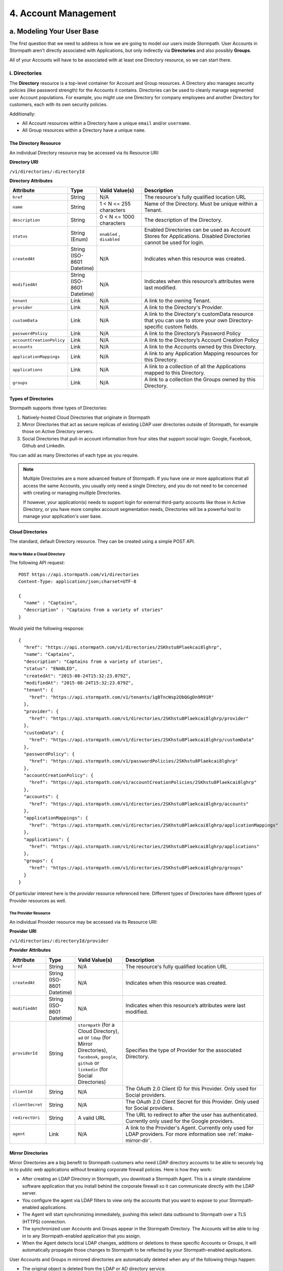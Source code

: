 **********************
4. Account Management
**********************

.. _account-mgmt-header:

a. Modeling Your User Base
===========================

The first question that we need to address is how we are going to model our users inside Stormpath. User Accounts in Stormpath aren't directly associated with Applications, but only indirectly via **Directories** and also possibly **Groups**. 

All of your Accounts will have to be associated with at least one Directory resource, so we can start there.  

.. _directory-mgmt:

i. Directories
--------------
    
The **Directory** resource is a top-level container for Account and Group resources. A Directory also manages security policies (like password strength) for the Accounts it contains. Directories can be used to cleanly manage segmented user Account populations. For example, you might use one Directory for company employees and another Directory for customers, each with its own security policies.

Additionally:

- All Account resources within a Directory have a unique ``email`` and/or ``username``.
- All Group resources within a Directory have a unique ``name``.

The Directory Resource
^^^^^^^^^^^^^^^^^^^^^^

An individual Directory resource may be accessed via its Resource URI:

**Directory URI**

``/v1/directories/:directoryId``

**Directory Attributes**

.. list-table:: 
	:widths: 15 10 20 60
	:header-rows: 1

	* - Attribute
	  - Type
	  - Valid Value(s)
	  - Description
	 
	* - ``href``
	  - String
	  - N/A
	  - The resource's fully qualified location URL
	
	* - ``name``
	  - String
	  - 1 < N <= 255 characters
	  - Name of the Directory. Must be unique within a Tenant.
	
	* - ``description``
	  - String
	  - 0 < N <= 1000 characters
	  - The description of the Directory.
	
	* - ``status``
	  - String (Enum)
	  - ``enabled`` , ``disabled``
	  - Enabled Directories can be used as Account Stores for Applications. Disabled Directories cannot be used for login.

	* - ``createdAt``
	  - String (ISO-8601 Datetime)
	  - N/A
	  - Indicates when this resource was created.
	
	* - ``modifiedAt``
	  - String (ISO-8601 Datetime)
	  - N/A
	  - Indicates when this resource’s attributes were last modified.
	
	* - ``tenant``
	  - Link
	  - N/A
	  - A link to the owning Tenant.

	* - ``provider``
	  - Link
	  - N/A
	  - A link to the Directory's Provider. 

	* - ``customData``
	  - Link 
	  - N/A
	  - A link to the Directory's customData resource that you can use to store your own Directory-specific custom fields.

	* - ``passwordPolicy``
	  - Link
	  - N/A
	  - A link to the Directory’s Password Policy
	    
	* - ``accountCreationPolicy``
	  - Link
	  - N/A
	  - A link to the Directory’s Account Creation Policy

	* - ``accounts``
	  - Link
	  - N/A
	  - A link to the Accounts owned by this Directory.
	
	* - ``applicationMappings``
	  - Link
	  - N/A
	  - A link to any Application Mapping resources for this Directory.
	    
	* - ``applications``
	  - Link
	  - N/A
	  - A link to a collection of all the Applications mapped to this Directory. 

	* - ``groups``
	  - Link
	  - N/A
	  - A link to a collection the Groups owned by this Directory.

Types of Directories
^^^^^^^^^^^^^^^^^^^^
Stormpath supports three types of Directories:

1. Natively-hosted Cloud Directories that originate in Stormpath
2. Mirror Directories that act as secure replicas of existing LDAP user directories outside of Stormpath, for example those on Active Directory servers.
3. Social Directories that pull-in account information from four sites that support social login: Google, Facebook, Github and LinkedIn.
   
You can add as many Directories of each type as you require.

.. note::

	Multiple Directories are a more advanced feature of Stormpath. If you have one or more applications that all access the same Accounts, you usually only need a single Directory, and you do not need to be concerned with creating or managing multiple Directories.

	If however, your application(s) needs to support login for external third-party accounts like those in Active Directory, or you have more complex account segmentation needs, Directories will be a powerful tool to manage your application's user base.

Cloud Directories
^^^^^^^^^^^^^^^^^
The standard, default Directory resource. They can be created using a simple POST API.

How to Make a Cloud Directory
"""""""""""""""""""""""""""""

The following API request::

	POST https://api.stormpath.com/v1/directories
	Content-Type: application/json;charset=UTF-8

	{
	  "name" : "Captains",
	  "description" : "Captains from a variety of stories"
	}

Would yield the following response::

	{
	  "href": "https://api.stormpath.com/v1/directories/2SKhstu8Plaekcai8lghrp",
	  "name": "Captains",
	  "description": "Captains from a variety of stories",
	  "status": "ENABLED",
	  "createdAt": "2015-08-24T15:32:23.079Z",
	  "modifiedAt": "2015-08-24T15:32:23.079Z",
	  "tenant": {
	    "href": "https://api.stormpath.com/v1/tenants/1gBTncWsp2ObQGgDn9R91R"
	  },
	  "provider": {
	    "href": "https://api.stormpath.com/v1/directories/2SKhstu8Plaekcai8lghrp/provider"
	  },
	  "customData": {
	    "href": "https://api.stormpath.com/v1/directories/2SKhstu8Plaekcai8lghrp/customData"
	  },
	  "passwordPolicy": {
	    "href": "https://api.stormpath.com/v1/passwordPolicies/2SKhstu8Plaekcai8lghrp"
	  },
	  "accountCreationPolicy": {
	    "href": "https://api.stormpath.com/v1/accountCreationPolicies/2SKhstu8Plaekcai8lghrp"
	  },
	  "accounts": {
	    "href": "https://api.stormpath.com/v1/directories/2SKhstu8Plaekcai8lghrp/accounts"
	  },
	  "applicationMappings": {
	    "href": "https://api.stormpath.com/v1/directories/2SKhstu8Plaekcai8lghrp/applicationMappings"
	  },
	  "applications": {
	    "href": "https://api.stormpath.com/v1/directories/2SKhstu8Plaekcai8lghrp/applications"
	  },
	  "groups": {
	    "href": "https://api.stormpath.com/v1/directories/2SKhstu8Plaekcai8lghrp/groups"
	  }
	}

Of particular interest here is the `provider` resource referenced here. Different types of Directories have different types of Provider resources as well.

.. _provider-resource:

The Provider Resource
""""""""""""""""""""""

An individual Provider resource may be accessed via its Resource URI:

**Provider URI**

``/v1/directories/:directoryId/provider``

**Provider Attributes**

.. list-table:: 
	:widths: 15 10 20 60
	:header-rows: 1

	* - Attribute
	  - Type
	  - Valid Value(s)
	  - Description
	 
	* - ``href``
	  - String
	  - N/A
	  - The resource's fully qualified location URL

	* - ``createdAt``
	  - String (ISO-8601 Datetime)
	  - N/A
	  - Indicates when this resource was created.
	
	* - ``modifiedAt``
	  - String (ISO-8601 Datetime)
	  - N/A
	  - Indicates when this resource’s attributes were last modified.
	
	* - ``providerId``
	  - String
	  - ``stormpath`` (for a Cloud Directory), ``ad`` or ``ldap`` (for Mirror Directories), ``facebook``, ``google``, ``github`` or ``linkedin`` (for Social Directories)
	  - Specifies the type of Provider for the associated Directory.
	
	* - ``clientId``
	  - String
	  - N/A
	  - The OAuth 2.0 Client ID for this Provider. Only used for Social providers.
	
	* - ``clientSecret``
	  - String
	  - N/A
	  - The OAuth 2.0 Client Secret for this Provider. Only used for Social providers.
	
	* - ``redirectUri``
	  - String 
	  - A valid URL
	  - The URL to redirect to after the user has authenticated. Currently only used for the Google providers. 
	
	* - ``agent``
	  - Link 
	  - N/A
	  - A link to the Provider's Agent. Currently only used for LDAP providers. For more information see :ref:`make-mirror-dir`.

Mirror Directories
^^^^^^^^^^^^^^^^^^ 

Mirror Directories are a big benefit to Stormpath customers who need LDAP directory accounts to be able to securely log in to public web applications without breaking corporate firewall policies. Here is how they work:

- After creating an LDAP Directory in Stormpath, you download a Stormpath Agent. This is a simple standalone software application that you install behind the corporate firewall so it can communicate directly with the LDAP server.
- You configure the agent via LDAP filters to view only the accounts that you want to expose to your Stormpath-enabled applications.
- The Agent will start synchronizing immediately, pushing this select data outbound to Stormpath over a TLS (HTTPS) connection.
- The synchronized user Accounts and Groups appear in the Stormpath Directory. The Accounts will be able to log in to any Stormpath-enabled application that you assign.
- When the Agent detects local LDAP changes, additions or deletions to these specific Accounts or Groups, it will automatically propagate those changes to Stormpath to be reflected by your Stormpath-enabled applications.
  
User Accounts and Groups in mirrored directories are automatically deleted when any of the following things happen:

- The original object is deleted from the LDAP or AD directory service.
- The original LDAP/AD object information no longer matches the account filter criteria configured for the agent.
- The LDAP/AD directory is deleted.

The big benefit is that your Stormpath-enabled applications still use the same convenient REST+JSON API – they do not need to know anything about things like LDAP or legacy connection protocols.

Mirror Directories have associated Provider resources with either the ``ldap`` or ``ad`` ``providerId``, and that Provider resource contains an **Agent** resource. This Agent is what will scan your LDAP directory and map the accounts and groups in that directory to Stormpath Accounts and Groups.

The Agent Resource
""""""""""""""""""

An Agents collection may be accessed via its Resource URI:

**Agents URI**

``/v1/agents/:directoryId``

**Agent Attributes**

.. list-table:: 
	:widths: 15 10 20 60
	:header-rows: 1

	* - Attribute
	  - Type
	  - Valid Value(s)
	  - Description
	 
	* - ``href``
	  - String
	  - N/A
	  - The resource's fully qualified location URL
	
	* - ``id``
	  - String
	  - N/A
	  - A unique alphanumberic identifier for this Agent.
	  
	* - ``status``
	  - String
	  - ?
	  - The Agent's status.
	
	* - ``config``
	  - Object
	  - N/A
	  - The configuration information for this Agent, as an embedded ``config`` object. (see below)
	
	* - ``createdAt``
	  - String (ISO-8601 Datetime)
	  - N/A
	  - Indicates when this resource was created.
	
	* - ``modifiedAt``
	  - String (ISO-8601 Datetime)
	  - N/A
	  - Indicates when this resource’s attributes were last modified.
	
	* - ``directory``
	  - Link
	  - N/A
	  - A link to the Directory resource that the Agent belongs to. 
	
	* - ``download``
	  - Link
	  - N/A
	  - A link that allows this Agent to be downloaded for installation.
	
	* - ``tenant``
	  - Link
	  - N/A
	  - A link to the Tenant that owns the Directory this Agent belongs to.

**Config Attributes**

The ``config`` object is found inside an Agent resource. It corresponds with the "Agent Configuration" tab in the Stormpath Admin Console "Agents" section.

.. list-table:: 
	:widths: 15 10 20 60
	:header-rows: 1

	* - Attribute
	  - Type
	  - Valid Value(s)
	  - Description
	 
	* - ``directoryHost``
	  - String
	  - N/A
	  - The IP address or Host name of the LDAP directory server to connect to. 
	
	* - ``directoryPort``
	  - Number
	  - N/A
	  - The port to use when connecting to the LDAP directory server.
	
	* - ``sslRequired``
	  - Boolean
	  - .
	  - Indicates whether the Agent socket connection to the directory uses SSL encryption. 
	
	* - ``agentUserDn``
	  - String
	  - N/A
	  - The username that the Agent will use to connect to your LDAP directory.
	
	* - ``agentUserDnPassword``
	  - String
	  - N/A
	  - The password that the Agent will use to connect to your LDAP directory. 

	* - ``baseDn``
	  - String
	  - N/A
	  - The base DN (Distinguished Name) to use when querying the directory.
	
	* - ``pollInterval``
	  - Number
	  - N/A
	  - How often (in minutes) to poll Directory Services to detect directory object changes.
	    
	* - ``accountConfig``
	  - Object
	  - N/A
	  - The Account configuration information for this Agent, as an embedded ``accountConfig`` object. (see below)
	    
	* - ``groupConfig``
	  - Object
	  - N/A
	  - The Group configuration information for this Agent, as an embedded ``groupConfig`` object. (see below)
	
	* - ``referralMode``
	  - String
	  - ``follow``, ``ignore``
	  - Prevents referral problems for Active Directory servers that are not configured properly for DNS.
	
	* - ``ignoreReferralIssues``
	  - Boolean
	  - N/A
	  - Referral issues can arise when querying an Active Directory server without proper DNS. Setting this as true ignores referral exceptions and allows (potentially partial) results to be returned.

**accountConfig Attributes**

The ``accountConfig`` object is found inside a ``config`` object. It corresponds with the "Account Configuration" tab in the Stormpath Admin Console "Agents" section.

.. list-table:: 
	:widths: 15 10 20 60
	:header-rows: 1

	* - Attribute
	  - Type
	  - Valid Value(s)
	  - Description
	 
	* - ``dnSuffix``
	  - String
	  - N/A
	  - Optional value appended to the Base DN when accessing accounts. If left unspecified, account searches will stem from the Base DN.
	
	* - ``objectClass``
	  - String
	  - N/A
	  - The LDAP object class to use when when loading accounts.
	
	* - ``objectFilter``
	  - String
	  - N/A
	  - LDAP query filter to use when searching for user accounts.
	
	* - ``emailRdn``
	  - String
	  - N/A
	  - The name of the attribute for an account's email address.
	
	* - ``givenNameRdn``
	  - String
	  - N/A
	  - The name of the attribute for an account's first name (aka 'Given Name').
	
	* - ``middleNameRdn``
	  - String
	  - N/A
	  - The name of the attribute for an account's middle name.
	    
	* - ``surnameRdn``
	  - String
	  - N/A
	  - The name of the attribute for an account's last name (aka 'Family Name' or 'Surname').
	    
	* - ``usernameRnd``
	  - String
	  - N/A
	  - The name of the attribute for an account's login name.
	
	* - ``passwordRdn``
	  - String
	  - N/A
	  - The name of the attribute for an account's password. 

**groupConfig Attributes**

The ``groupConfig`` object is found inside a ``config`` object.

.. list-table:: 
	:widths: 15 10 20 60
	:header-rows: 1

	* - ``dnSuffix``
	  - String
	  - N/A
	  - Optional value appended to the Base DN when accessing groups. If left unspecified, group searches will stem from the Base DN.
	
	* - ``objectClass``
	  - String
	  - N/A
	  - The LDAP object class to use when when loading accounts. 
	
	* - ``objectFilter``
	  - String
	  - N/A
	  - LDAP query filter to use when searching for groups.
	
	* - ``nameRdn``
	  - String
	  - N/A
	  - The name of the attribute for a group's name. For example cn. Please note: group names must be unique within a directory.
	
	* - ``descriptionRdn``
	  - String
	  - N/A
	  - The name of the attribute for a group's description.
	
	* - ``membersRdn``
	  - String
	  - N/A
	  - The name of the attribute that lists the group members.

.. _make-mirror-dir:

How to Make a Mirror Directory
""""""""""""""""""""""""""""""

Presently, Mirror Directories be made via the Stormpath Admin Console, or using REST API. If you'd like to do it with REST APIs, read on. If you'd like to do it with the Admin Console, please see `the Directory Creation section of the Admin Console Guide <http://docs.stormpath.com/console/product-guide/#create-a-directory>`_.

To make a Mirror Directory, you must HTTP POST a new Directory resource to the `/directories` endpoint. This Directory will contain a ``provider`` resource (see `above <provider-resource>`) with ``provider`` ``"ldap"``, which will in turn contain an LDAP ``agent`` object::

	{
	    "name":"My LDAP Directory",
	    "description": "An LDAP Directory created with the Stormpath API",
	    "provider": {
	        "providerId": "ldap",
	        "agent": {
	            "config": {
	                "directoryHost": "ldap.local",
	                "directoryPort": "636",
	                "sslRequired": true,
	                "agentUserDn": "tom@stormpath.com",
	                "agentUserDnPassword": "StormpathRulez",
	                "baseDn": "dc=example,dc=com",
	                "pollInterval": 60,
	                "referralMode": "ignore",
	                "ignoreReferralIssues": false,
	                "accountConfig": {
	                    "dnSuffix": "ou=employees",
	                    "objectClass": "person",
	                    "objectFilter": "(cn=finance)",
	                    "emailRdn": "email",
	                    "givenNameRdn": "givenName",
	                    "middleNameRdn": "middleName",
	                    "surnameRdn": "sn",
	                    "usernameRdn": "uid",
	                    "passwordRdn": "userPassword",
	                },
	                "groupConfig": {
	                    "dnSuffix": "ou=groups",
	                    "objectClass": "groupOfUniqueNames",
	                    "objectFilter": "(ou=*-group)",
	                    "nameRdn": "cn",
	                    "descriptionRdn": "description",
	                    "membersRdn": "uniqueMember"
	                }
	            }
	        }
	    }
	}


Installing Your Agent
+++++++++++++++++++++

Installing your Agent is done in three steps.

1. Download 

Download your Agent by following the ``download`` link.
   
2. Configure 
   
a. Make sure Java 1.8 is installed

b. Unzip to a location in your file system, for example ``C:\stormpath\agent`` in Windows or ``/opt/stormpath/agent`` in Unix.

In the same location, open the file ``dapper.properties`` from the config folder and replace this line::

	agent.id = PutAgentSpecificIdHere

With this line::

 	agent.id  = 72MlbWz6C4dLo1oBhgjjTt

Follow the instructions in the ``dapper.properties`` file to reference your account's API authentication.
   
3. Start

In Windows::

	(cd to your agent directory, for example C:\stormpath\agent)
	C:\stormpath\agent>cd bin
	C:\stormpath\agent\bin>startup.bat

In Unix::

	(cd to your agent directory, for example /opt/stormpath/agent)
	$ cd bin
	$ startup.sh

The Agent will start synchronizing immediately, pushing the configured data to Stormpath. You will see the synchronized user Accounts and Groups appear in the Stormpath Directory, and the Accounts will be able to log in to any Stormpath-enabled application that you assign. When the Agent detects local changes, additions or deletions to the mirrored Accounts or Groups, it will automatically propagate those changes to Stormpath.

	  
Social Directories
^^^^^^^^^^^^^^^^^^

Stormpath works with user Accounts pulled from social login providers (currently Google, Facebook, Github, and LinkedIn) in a way very similar to the way it works with user Accounts from LDAP servers. These external Identity Providers (IdPs) are modeled as Stormpath Directories, much like Mirror Directories. The difference is that, while Mirror Directories always come with an Agent that takes care of synchronization, Social Directories have an associated **Provider** resource. This resource contains the information required by the social login site to work with their site (e.g. the App ID for your Google application or the App Secret).

Stormpath also simplifies the authorization process by doing things like automating Google's access token exchange flow. All you do is POST the authorization code from the end-user and Stormpath returns a new or updated user Account, along with the Google access token which you can use for any further API calls. 

Modeling your users who authorize via Social Login could be accomplished by creating a Directory resource for each social provider that you want to support, along with one master Directory for your application. So, how this works in practice is: a new user visits your site, and chooses to "Sign-in with Google". Once they log in to their Google account and go through the OpenID flow, a new user Account is created in your Google Directory. After this Account is created, a search is performed inside the Application's master Directory for their email address, to see if they already exist in there. If the user Account is already in the master Directory, no action is taken. If the user Account is not found, a new one is created in the master Directory, and populated with the information pulled from the Google account. The customData resource for that Account is then used to store an ``href`` link to their Account in the Google Directory. If the user then chooses at some point to "Sign in with Facebook", then a similar process will occur, but this time with a link created to the user Account in the Facebook Directory. 

This approach has two major benefits: It allows for a user to have one unified identity in your Application, regardless of how many social identities they choose to log in with; this central identity can also be the central point that all authorization permissions (whether they be implicit or explicit) are then applied to.

For both Mirror and Social Directories, since the relationship with the outside directory is read-only, the remote directory is still the "system of record".

How to Make a Social Directory
""""""""""""""""""""""""""""""

Presently, Social Directories can only be made via the Stormpath Admin Console or using REST API. For more information about creating them with the Admin Console please see the `Directories section of the Stormpath Admin Console Guide <http://docs.stormpath.com/console/product-guide/#create-a-directory>`_. For more information about creating them using REST API, please see :ref:`social-authn`. 

.. _group-mgmt:

ii. Groups
----------

**Groups** are collections of Accounts found within a Directory. They can be thought of as labels applied to Accounts. Aside from the relatively simple task of grouping together Accounts, Groups can also be used to implement "roles" for authorization purposes. For more information about this, please see :ref:`rbac`. 

An individual Group resource may be accessed via its Resource URI:

**Group URI**

``/v1/groups/:groupId``

**Group Attributes**

.. list-table:: 
	:widths: 15 10 20 60
	:header-rows: 1

	* - Attribute
	  - Type
	  - Valid Value(s)
	  - Description
	 
	* - ``href``
	  - String
	  - N/A
	  - The resource's fully qualified location URL
	
	* - ``name``
	  - String
	  - 1 < N <= 255 characters
	  - The name of the Group. Must be unique within a Directory.
		
	* - ``description``
	  - String
	  - 1 < N <= 1000 characters
	  - The description of the Group.

	* - ``status``
	  - String (Enum)
	  - ``enabled``, ``disabled``
	  - ``enabled`` Groups are able to authenticate against an Application. ``disabled`` Groups cannot authenticate against an Application.

	* - ``createdAt``
	  - String (ISO-8601 Datetime)
	  - N/A
	  - Indicates when this resource was created.

	* - ``modifiedAt``
	  - String (ISO-8601 Datetime)
	  - N/A
	  - Indicates when this resource’s properties were last modified.

	* - ``customData``
	  - Link 
	  - N/A
	  - A link to the Group’s customData resource that you can use to store your own Group-specific custom fields.

	* - ``directory``
	  - Link
	  - N/A
	  - A link to the Directory resource that the Group belongs to. 
	
	* - ``tenant``
	  - Link
	  - N/A
	  - A link to the Tenant that owns the Directory containing this Group.

	* - ``accounts``
	  - Link 
	  - N/A
	  - A link to a collection of the Accounts that are contained within this Group. 

	* - ``accountMemberships``
	  - Link
	  - N/A
	  - A link to any Account Memberships for this Group.
        
	* - ``applications``
	  - Link
	  - N/A
	  - A link to any Applications associated with this Group.

.. _hierarchy-groups:

Modeling User Hierarchies Using Groups
^^^^^^^^^^^^^^^^^^^^^^^^^^^^^^^^^^^^^^

Groups, like labels, are inherently "flat". This means that they do not by default include any kind of hierarchy. If a hierarchical or nested structure is desired, it can be simulated in one of two ways: Either, using the Group resource's ``description`` field, or with the Group's associated customData resource. 

A geographical region can, for example, be represented as ``"North America/US/US East"`` in the Group's ``"description"`` field, allowing for queries to be made using simple pattern-matching queries. So to find all Groups in the US, you'd make the following HTTP GET::

	https://api.stormpath.com/v1/directories/$DIR_ID/groups?description=US*

Or, to find all Groups in the US East region only, you would GET::

	https://api.stormpath.com/v1/directories/$DIR_ID/groups?description=US%20East*

It can also be included in the customData resource, as a series of key-value relations. The downside to this second approach is that customData resources are not currently searchable in the same manner as the Group's ``description`` field is.

How to Create a Group
^^^^^^^^^^^^^^^^^^^^^

So let's say we want to add a new Group resource with the name "Starfleet Officers" to the "Captains" Directory. 

The following API request::

	POST https://api.stormpath.com/v1/directories/2SKhstu8Plaekcai8lghrp/groups
	Content-Type: application/json;charset=UTF-8

	{
	  "name" : "Starfleet Officers",
	  "description" : "Commissioned officers in Starfleet",
	  "status" : "enabled"
	}

Would yield this response::

	{
      "href": "https://api.stormpath.com/v1/groups/1ORBsz2iCNpV8yJKqFWhDc",
      "name": "Starfleet Officers",
      "description": "Commissioned officers in Starfleet",
      "status": "ENABLED",
      "createdAt": "2015-08-25T20:09:23.698Z",
      "modifiedAt": "2015-08-25T20:09:23.698Z",
      "customData": {
        "href": "https://api.stormpath.com/v1/groups/1ORBsz2iCNpV8yJKqFWhDc/customData"
      },
      "directory": {
        "href": "https://api.stormpath.com/v1/directories/2SKhstu8Plaekcai8lghrp"
      },
      "tenant": {
        "href": "https://api.stormpath.com/v1/tenants/1gBTncWsp2ObQGgDn9R91R"
      },
      "accounts": {
        "href": "https://api.stormpath.com/v1/groups/1ORBsz2iCNpV8yJKqFWhDc/accounts"
      },
      "accountMemberships": {
        "href": "https://api.stormpath.com/v1/groups/1ORBsz2iCNpV8yJKqFWhDc/accountMemberships"
      },
      "applications": {
        "href": "https://api.stormpath.com/v1/groups/1ORBsz2iCNpV8yJKqFWhDc/applications"
      }
    }


.. _account-creation:

b. How to Store Accounts in Stormpath
=====================================

An **Account** is a unique identity within a Directory, with a unique ``username`` and/or ``email``. An Account can log in to an Application using either the email address or username associated with it. Accounts can represent your end users (people), but they can also be used to represent services, daemons, processes, or any “entity” that needs to log in to a Stormpath-enabled application. Additionally, an Account may only exist in a single Directory and may be in multiple Groups owned by that Directory. 

An individual Account resource may be accessed via its Resource URI:

**Account URI**

``/v1/accounts/:accountId``

**Account Attributes**

.. list-table:: 
	:widths: 15 10 20 60
	:header-rows: 1

	* - Attribute
	  - Type
	  - Valid Value(s)
	  - Description
	
	* - ``href``
	  - String
	  - N/A
	  - The resource's fully qualified location URL.

	* - ``username``
	  - String
	  - 1 < N <= 255 characters
	  - The username for the Account. Must be unique across the owning Directory. If not specified, the username will default to the ``email`` field.
	 
	* - ``email``
	  - String
	  - 1 < N <= 255 characters
	  - The email address for the Account. Must be unique across the owning Directory.	 
	  
	* - ``password``
	  - String
	  - 1 < N <= 255 characters
	  - The password for the Account. Only include this Attribute if setting or changing the Account password.

	* - ``givenName``
	  - String
	  - 1 < N <= 255 characters
	  - The given (first) name for the Account holder.	

	* - ``middleName``
	  - String
	  - 1 < N <= 255 characters
	  - The middle (second) name for the Account holder.

	* - ``surname``
	  - String
	  - 1 < N <= 255 characters
	  - The surname (last name) for the Account holder.
	
	* - ``fullName``
	  - String
	  - N/A
	  - The full name for the account holder. This is a computed attribute based on the ``givenName``, ``middleName`` and ``surname`` attributes. It cannot be modified. To change this value, change one of the three respective attributes to trigger a new computed value.
	 
	* - ``status``
	  - String (Enum)
	  - ``enabled``,``disabled``,``unverified``
	  - ``enabled`` Accounts are able to log in to their assigned Applications, ``disabled`` Accounts may not log in to Applications, ``unverified`` Accounts are disabled and have not verified their email address.	 
	
	* - ``createdAt``
	  - String (ISO-8601 Datetime)
	  - N/A
	  - Indicates when this resource was created.

	* - ``modifiedAt``
	  - String (ISO-8601 Datetime)
	  - N/A
	  - Indicates when this resource’s properties were last modified.

	* - ``emailVerificationToken``
	  - Link
	  - N/A
	  - A link to the Account’s email verification token. This will only be set if the Account needs to be verified.

	* - ``customData``
	  - Link
	  - N/A
	  - A link to the Account’s customData resource that you can use to store your own Account-specific custom fields.
	
	* - ``providerData``
	  - Link
	  - N/A
	  - A link to the information from the owner Directory's Provider.
	    
	* - ``directory``
	  - Link
	  - N/A
	  - A link to the Account's Directory.

	* - ``tenant``
	  - Link
	  - N/A
	  - A link to the Tenant that owns the Account’s Directory.  

	* - ``groups``
	  - Link
	  - N/A
	  - A link to the Groups that the Account belongs to. 
	    
	* - ``groupMemberships``
	  - Link
	  - N/A
	  - A link to the Group Memberships that the Account belongs to.

	* - ``applications``
	  - Link
	  - N/A
	  - A link to the Applications that the Account belongs to.
	    
	* - ``apiKeys``
	  - Link
	  - N/A
	  - A link to the apiKeys for this Account.
	
	* - ``accessTokens``
	  - Link
	  - N/A
	  - A collection of valid JSON Web Tokens associated with this Account, used for token-based authentication.
	
	* - ``refreshTokens``
	  - Link
	  - N/A
	  - A collection of valid JSON Web Tokens associated with this Account, used to generate additional ``accessTokens`` for token-based authentication. 

New Account Creation
--------------------

The basic steps for creating a new Account are covered in the :doc: . In that example, we cover how to add an Account to an Application. Below, we will also show how to add an Account to a specific Directory or Group. 

Add a New Account to a Directory
^^^^^^^^^^^^^^^^^^^^^^^^^^^^^^^^

Because Accounts are "owned" by Directories, you create new Accounts by adding them to a Directory. You can add an Account to a Directory directly, or you can add it indirectly by registering an Account with an Application, like in the :doc:`Quickstart </003_quickstart>`. 

.. note::

	This section will show examples using a Directory's ``/accounts`` href, but they will also function the same if you use an Application’s ``/accounts`` href instead.

Let's say we want to add a new account for user "Jean-Luc Picard" to the "Captains" Directory, which has the ``directoryId`` value ``2SKhstu8Plaekcai8lghrp``. The following API request::

	POST https://api.stormpath.com/v1/directories/2SKhstu8Plaekcai8lghrp/accounts
	Content-Type: application/json;charset=UTF-8

	{
	  "username" : "jlpicard",
	  "email" : "capt@enterprise.com",
	  "givenName" : "Jean-Luc",
	  "surname" : "Picard",
	  "password" : "uGhd%a8Kl!"
	}

Would yield this response::

	{
	  "href": "https://api.stormpath.com/v1/accounts/3apenYvL0Z9v9spdzpFfey",
	  "username": "jlpicard",
	  "email": "capt@enterprise.com",
	  "givenName": "Jean-Luc",
	  "middleName": null,
	  "surname": "Picard",
	  "fullName": "Jean-Luc Picard",
	  "status": "ENABLED",
	  "createdAt": "2015-08-25T19:57:05.976Z",
	  "modifiedAt": "2015-08-25T19:57:05.976Z",
	  "emailVerificationToken": null,
	  "customData": {
	    "href": "https://api.stormpath.com/v1/accounts/3apenYvL0Z9v9spdzpFfey/customData"
	  },
	  "providerData": {
	    "href": "https://api.stormpath.com/v1/accounts/3apenYvL0Z9v9spdzpFfey/providerData"
	  },
	  "directory": {
	    "href": "https://api.stormpath.com/v1/directories/2SKhstu8Plaekcai8lghrp"
	  },
	  "tenant": {
	    "href": "https://api.stormpath.com/v1/tenants/1gBTncWsp2ObQGgDn9R91R"
	  },
	  "groups": {
	    "href": "https://api.stormpath.com/v1/accounts/3apenYvL0Z9v9spdzpFfey/groups"
	  },
	  "applications": {
	    "href": "https://api.stormpath.com/v1/accounts/3apenYvL0Z9v9spdzpFfey/applications"
	  },
	  "groupMemberships": {
	    "href": "https://api.stormpath.com/v1/accounts/3apenYvL0Z9v9spdzpFfey/groupMemberships"
	  },
	  "apiKeys": {
	    "href": "https://api.stormpath.com/v1/accounts/3apenYvL0Z9v9spdzpFfey/apiKeys"
	  },
	  "accessTokens": {
	    "href": "https://api.stormpath.com/v1/accounts/3apenYvL0Z9v9spdzpFfey/accessTokens"
	  },
	  "refreshTokens": {
	    "href": "https://api.stormpath.com/v1/accounts/3apenYvL0Z9v9spdzpFfey/refreshTokens"
	  }
	}


Add an Existing Account to a Group
^^^^^^^^^^^^^^^^^^^^^^^^^^^^^^^^^^

If we now wanted to add "Jean-Luc Picard" to a Group that belongs to the "Captains" Directory, we would have to link the Account Resource to a Group Resource. This is done via a *groupMembership** resource that store this Account-to-Group link. Each Account we add to a Group has its own groupMembership resource created.  

**groupMembership URI**

``v1/groupMemberships/:groupMembershipId``

**groupMembership Attributes**

.. list-table:: 
	:widths: 15 10 20 60
	:header-rows: 1

	* - Attribute
	  - Type
	  - Valid Value(s)
	  - Description
	
	* - ``href``
	  - String
	  - N/A
	  - The resource's fully qualified location URL.
	
	* - ``account``
	  - Link 
	  - N/A
	  - A link to the Account for this Group Membership. 
	 
	* - ``group``
	  - Link
	  - N/A
	  - A link to the Group for this Group Membership.
	
	* - ``createdAt``
	  - String (ISO-8601 Datetime)
	  - N/A
	  - Indicates when this resource was created.
	
	* - ``modifiedAt``
	  - String (ISO-8601 Datetime)
	  - N/A
	  - Indicates when this resource’s properties were last modified
	    
So let's say we want to add "Jean-Luc Picard" to "Starfleet Officers" Group inside the "Captains" Directory.

We make the following request::

	{
	  "account" : {
	      "href" : "https://api.stormpath.com/v1/accounts/3apenYvL0Z9v9spdzpFfey"
	   },
	   "group" : {
	       "href" : "https://api.stormpath.com/v1/groups/1ORBsz2iCNpV8yJKqFWhDc"
	   }
	}

And get the following response::

	HTTP/1.1 201 Created

	{
	  "href": "https://api.stormpath.com/v1/groupMemberships/1ufdzvjTWThoqnHf0a9vQ0",
	  "account": {
	    "href": "https://api.stormpath.com/v1/accounts/3apenYvL0Z9v9spdzpFfey"
	  },
	  "group": {
	    "href": "https://api.stormpath.com/v1/groups/1ORBsz2iCNpV8yJKqFWhDc"
	  }
	}

Importing Accounts
------------------

Stormpath also makes it very easy to transfer your existing user directory into a Stormpath Directory using our API. Depending on how you store your passwords, you will use one of three approaches:

1. **Passwords in Plaintext:** If you stored passwords in plaintext, you can use the Stormpath API to import them directly. Stormpath will create the Accounts and secure their passwords automatically (within our system). Make sure that your Stormpath Directory is configured to *not* send Account Verification emails before beginning import.
2. **Passwords With MCF Hash:** If your password hashing algorithm follows a format Stormpath supports, you can use the API to import Accounts directly. Available formats and instructions are detailed :ref:`below <importing-mcf>`.
3. **Passwords With Non-MCF Hash:** If you hashed passwords in a format Stormpath does not support, you can still use the API to create the Accounts, but you will need to issue a password reset afterwards. Otherwise, your users won't be able to use their passwords to login.

.. note::

	To import user accounts from an LDAP or Social Directory, please see the :ref:`above section <make-mirror-dir>`.

Due to the sheer number of database types and the variation between individual data models, the actual importing of users is not something that Stormpath handles at this time. What we recommend is that you write a script that is able to iterate through your database and grab the necessary information. Then the script uses our APIs to re-create the user base in the Stormpath database. 
   
Importing Accounts with Plaintext Passwords
^^^^^^^^^^^^^^^^^^^^^^^^^^^^^^^^^^^^^^^^^^^

In this case, it is recommended that you suppress Account Verification emails. This can be done by simply adding a ``registrationWorkflowEnabled=false`` query parameter to the end of your API like so::

	https://api.stormpath.com/v1/directories/WpM9nyZ2TbaEzfbRvLk9KA/accounts?registrationWorkflowEnabled=false

.. _importing-mcf:

Importing Accounts with MCF Hash Passwords
^^^^^^^^^^^^^^^^^^^^^^^^^^^^^^^^^^^^^^^^^^

If you are moving from an existing user repository to Stormpath, you may have existing password hashes that you want to reuse in order to provide a seamless upgrade path for your end users. Stormpath does not allow for Account creation with *any* password hash, the password hash must follow modular crypt format (MCF), which is a ``$`` delimited string. 
This works as follows:

1. Create the Account specifying the password hash instead of a plain text password.
Stormpath will use the password hash to authenticate the Account’s login attempt.

2. If the login attempt is successful, Stormpath will recreate the password hash using a secure HMAC algorithm.
   
Supported Hashing Algorithms
""""""""""""""""""""""""""""

Stormpath only supports password hashes that use the following algorithms:

- bcrypt: These password hashes have the identifier ``$2a$``, ``$2b$``, ``$2x$``, ``$2a$``
- stormpath2: A Stormpath-specific password hash format that can be generated with common password hash information, such as algorithm, iterations, salt, and the derived cryptographic hash. For more information see :ref:`below <stormpath2-hash>`.
  
Once you have a bcrypt or stormpath2 MCF password hash, you can create the Account in Stormpath with the password hash by POSTing the Account information to the Directory or Application ``/accounts`` endpoint and specifying ``passwordFormat=mcf`` as a query parameter::

	https://api.stormpath.com/v1/directories/WpM9nyZ2TbaEzfbRvLk9KA/accounts?passwordFormat=mcf

.. _stormpath2-hash:

The stormpath2 Hashing Algorithm
++++++++++++++++++++++++++++++++

stormpath2 has a format which allows you to derive an MCF hash that Stormpath can read to understand how to recreate the password hash to use during a login attempt. stormpath2 hash format is formatted as::

	$stormpath2$ALGORITHM_NAME$ITERATION_COUNT$BASE64_SALT$BASE64_PASSWORD_HASH

.. list-table:: 
	:widths: 20 20 20 
	:header-rows: 1

	* - Property
	  - Description
	  - Valid Values
	
	* - ``ALGORITHM_NAME``
	  - The name of the hashing algorithm used to generate the ``BASE64_PASSWORD_HASH``.
	  - ``MD5``, ``SHA-1``, ``SHA-256``, ``SHA-384``, ``SHA-512``
	
	* - ``ITERATION_COUNT``
	  - The number of iterations executed when generating the ``BASE64_PASSWORD_HASH``
	  - Number > 0
	
	* - ``BASE64_SALT``
	  - The salt byte array used to salt the first hash iteration.
	  - String (Base64). If your password hashes do you have salt, you can leave it out entirely. 

	* - ``BASE64_PASSWORD_HASH``
	  - The computed hash byte array.
	  - String (Base64)


Importing Accounts with Non-MCF Hash Passwords
^^^^^^^^^^^^^^^^^^^^^^^^^^^^^^^^^^^^^^^^^^^^^^

In this case you will be using the API in the same way as usual, except with the Password Reset Workflow enabled. That is, you should set the Account's password to a large randomly generated string, and then force the user through the password reset flow. For more information, please see the :ref:`Password Reset section below <password-reset-flow>`.


How to Store Additional User Information as Custom Data
-------------------------------------------------------

While Stormpath’s default Account attributes are useful to many applications, you might want to add your own custom data to a Stormpath Account. If you want, you can store all of your custom account information in Stormpath so you don’t have to maintain another separate database to store your specific account data.

One example of this could be if we wanted to add information to our "Jean-Luc Picard" Account that didn't fit into any of the existing Account attributes.

For example, we could want to add information about this user's current location, like the ship this Captain is currently assigned to. To do this, we specify the ``accountId`` and the ``/customdata`` endpoint. 

So if we were to POST the following REST API::

	https://api.stormpath.com/v1/accounts/3apenYvL0Z9v9spdzpFfey/customData

With the following payload::

	{
		"currentAssignment": "USS Enterprise (NCC-1701-E)"
	}

We would get this response::

	{
	  "href": "https://api.stormpath.com/v1/accounts/3apenYvL0Z9v9spdzpFfey/customData",
	  "createdAt": "2015-08-25T19:57:05.976Z",
	  "modifiedAt": "2015-08-26T19:25:27.936Z",
	  "currentAssignment": "USS Enterprise (NCC-1701-E)"
	}

This information can also be appended as part of the initial Account creation payload. 

For more information about the customData resource, please see the `customData section <http://docs.stormpath.com/rest/product-guide/#custom-data>`_ of the REST API Product Guide .

c. How to Search Accounts
=========================

You can search Stormpath Accounts, just like all Resource Collections, using one of three search methods: 

**Filter Search:** 

This searches across all attributes on all resources within the specified Collection and finds any attribute that matches the specified query parameter ``q``. 

Example: All instances where the string "path" is found in any attribute in the specified collection of Accounts.

``https://api.stormpath.com/v1/applications/someAppId/accounts?q=path``

**Attribute Search:** 

This searches across the specified attribute on all resources within the specified Collection and finds any matches of specific resource attributes. 

Example: All instances where the string "path" is found in the ``email`` attribute in the specified Collection of Accounts.

``https://api.stormpath.com/v1/applications/someAppId/accounts?email=path``

**Datetime Search**

It is also possible to search the ``createdAt`` and ``modifiedAt`` properties found on many Stormpath resources.  The ``datetime`` range is denoted as::

	createdAt|modifiedAt=[ISO-8601-BEGIN-DATETIME, ISO-8601-END-DATETIME]

So, if you want wanted to get all Accounts created between Jan 12, 2015 and Jan 14, 2015 you would request:

	https://api.stormpath.com/v1/applications/someAppId/accounts?createdAt=[2015-01-12, 2015-01-14]

The response would be a collection of Accounts created between the two days. 

.. note::

	Omitting the beginning or ending date is valid for requests. Omitting the start ``datetime`` range (e.g. ``createdAt=[,ISO-8601-END-DATETIME]``) would include all resources created or modified before the ending datetime. Omitting the end datetime range (e.g. ``createdAt=[ISO-8601-BEGIN-DATETIME,]``) would include all resources created or modified after the specified beginning datetime.

For more information about how search works in Stormpath, please see the `Search section <http://docs.stormpath.com/rest/product-guide/#search>`_ of the REST API Product Guide.

d. How to Manage an Account's Password
======================================

In Stormpath, password policies are defined on a Directory level. Specifically, they are controlled in a **Password Policy** resource associated with the Directory. Modifying this resource also modifies the behavior of all Accounts that are included in this Directory. 

.. note::

	This section assumes a basic familiarity with Stormpath Workflows. For more information about Workflows, please see `the Directory Workflows section of the Admin Console Guide <http://docs.stormpath.com/console/product-guide/#directory-workflows>`_. 

**passwordPolicy URI**

``/v1/passwordPolicies/:passwordPolicyID``

**passwordPolicy Attributes**

.. list-table:: 
	:widths: 15 10 20 60
	:header-rows: 1

	* - Attribute
	  - Type
	  - Valid Value(s)
	  - Description

	* - ``href``
	  - String
	  - N/A
	  - The resource's fully qualified location URL.
	  
	* - ``resetTokenTtl``
	  - Number
	  - A positive integer, less than 169 (0 < i < 169). Default is 24.
	  - An integer that defines how long the password reset token is valid for during the password reset email workflow.
	  
	* - ``resetEmailStatus``
	  - String
	  - ``ENABLED`` or ``DISABLED``
	  - The status of the reset email workflow. If this is set to ``ENABLED``, then Stormpath will allow for passwords to be reset through the email workflow and will use the template that is stored in the passwordPolicy’s ``resetEmailTemplates``.
	  	  
	* - ``strength``
	  - Link
	  - N/A 
	  - A link to the password strength requirements for the Directory.
	
	* - ``resetEmailTemplates``
	  - Link
	  - N/A
	  - A collection of email templates that can be used for sending the password reset email. A template stores all relevant properties needed for an email. This is a collection but currently only allows one value. It is not possible to create new ``resetEmailTemplates`` with a POST.
	  
	* - ``resetSuccessEmailStatus``
	  - String
	  - ``ENABLED`` or ``DISABLED``
	  - The status of the reset success email. If this is set to ``ENABLED``, then Stormpath will send the email when an Account’s password reset email workflow is successful. The email template that is sent is defined in the passwordPolicy’s ``resetSuccessEmailTemplates``.
	  
	* - ``resetSuccessEmailTemplates``
	  - Link
	  - N/A
	  - A collection of email templates that can be used for sending password reset success emails. A template stores all relevant properties needed for an email. This is a collection but currently only allows one value. It is not possible to create new ``resetEmailTemplates`` with a POST.

	* - ``createdAt``
	  - String (ISO-8601 Datetime)
	  - N/A
	  - Indicates when this resource was created.
	  
	* - ``modifiedAt``
	  - String (ISO-8601 Datetime)
	  - N/A
	  - Indicates when this resource’s attributes were last modified.

For a Directory's password policies, you can modify:

- The Password Strength policy
- The Password Reset Workflow 

Password Strength
-----------------

The Password Strength Policy for a Directory can be modified through the Administrator Console and through the REST API. Password Strength Policy is part of the Directory’s Password Policy and can be accessed through the ``strength`` property.

**strength Properties**

.. list-table:: 
	:widths: 15 10 20 60
	:header-rows: 1

	* - Property
	  - Type
	  - Valid Value(s)
	  - Description

	* - ``maxLength``
	  - Number
	  - Default is 100
	  - Represents the maximum length for a password. For example ``maxLength`` of ``10`` indicates that a password can have no more than 10 characters.
	    
	* - ``minLength``
	  - Number
	  - Default is 8
	  - Represents the minimum length for a password. For example ``minLength`` of ``5`` requires that a password has no less than 5 characters.
	    
	* - ``minLowerCase``
	  - Number	
	  - Default is 1
	  - Represents the minimum number of lower case characters required for the password. characters	
	  
	* - ``minNumeric``		
	  - Number	
	  - Default is 1
	  - Represents the minimum number of numeric characters required for the password. 
	
	* - ``minSymbol``	
	  - Number	
	  - Default is 0
	  - Represents the minimum number of symbol characters required for the password. 

	* - ``minUpperCase``	
	  - Number	
	  - Default is 1
	  - Represents the minimum number of upper case characters required for the password. 

	* - ``minDiacritic``	
	  - Number	
	  - Default is 0
	  - Represents the minimum number of diacritic characters required for the password.

Changing the Password Strength resource for a Directory modifies the requirement for new Accounts and also password changes on existing Accounts in that Directory. To update Password Strength, simple HTTP POST to the appropriate ``$directoryId`` and ``/strength`` resource with the changes.

This call::

	https://api.stormpath.com/v1/passwordPolicies/$DIRECTORY_ID/strength

with this body::

	{
	  "minLength": 1,
	  "maxLength": 24,
	  "minSymbol": 1
	}

would result in the following response::

	{
	  "href": "https://api.stormpath.com/v1/passwordPolicies/$DIRECTORY_ID/strength", 
	  "maxLength": 24, 
	  "minDiacritic": 0, 
	  "minLength": 1, 
	  "minLowerCase": 1, 
	  "minNumeric": 1, 
	  "minSymbol": 1, 
	  "minUpperCase": 1
	}

.. _password-reset-flow:

Password Reset
--------------

The Password Reset Email is configurable for a Directory. There is a set of properties that define its behavior, including ``resetEmailStatus`` and the ``resetEmailTemplates`` for the initial password reset email that is sent to the Account’s email address with a link to reset the Account’s password. The properties ``resetSuccessEmailStatus`` and ``resetSuccessEmailTemplates`` for the resulting email that is sent when the password reset is successful through the email workflow.

Enable Password Reset Emails 
^^^^^^^^^^^^^^^^^^^^^^^^^^^^

To control whether an email is sent or not is simply a matter of setting the appropriate value to either ``ENABLED`` or ``DISABLED``. For example, if you would like a Password Reset email to be sent, send the following POST::

	https://api.stormpath.com/v1/passwordPolicies/$DIRECTORY_ID

*Body*::

	{
	  "resetEmailStatus": "ENABLED"
	}'

Email Templates
^^^^^^^^^^^^^^^

To modify the emails that get sent during the password reset workflow, let’s take a look at the email templates for the password reset. Email templates in Stormpath have common properties that can be modified to change the appearance of the emails. The properties below apply to both email templates that reside in the password policy (resetEmailTemplate and resetSuccessEmailTemplate).

**EmailTemplate Properties**

.. list-table:: 
	:widths: 15 10 20 60
	:header-rows: 1

	* - Property
	  - Type
	  - Valid Value(s)
	  - Description

	* - fromEmailAddress		
	  - String	
	  - N/A
	  - The address that appears in the email’s "from" field.
	    
	* - fromName		
	  - String 
	  - N/A
  	  - The name that appears in the email’s "from" field 
 
	* - subject		
	  - String 
	  - N/A
  	  - The subject that appears in the email’s subject field				

	* - htmlBody		
	  - String	
	  - For the ``resetEmailTemplate`` it is required to include the macro for the ${url}, ${sptoken} or, ${sptokenNameValuePair}
	  - The body of the email in HTML format. This body is only sent when the mimeType for the template is set to text/html. This body can take valid HTML snippets.
	    
	* - textBody	
	  - String
	  - For the ``resetEmailTemplate`` it is required to include the macro for the ${url}, ${sptoken} or, ${sptokenNameValuePair}.
	  - The body of the email is plain text format. This body is only sent when the mimeType for the template is set to text/plain.

	* - mimeType
	  - String	
	  - ``text/plain`` or ``text/html``
	  - A property that defines whether Stormpath will send an email with the mime type of ``text/plain`` or ``text/html``.	


	* - defaultModel	
	  - Object	
	  - Object that includes one property ``linkBaseUrl`` which is itself a String
	  - An object that defines the model of the email template. The defaultModel currently holds one value, which is the ``linkBaseUrl``. The linkBaseUrl is used when using the macro ${url} in an email template. This macro generates a URL that includes the ``linkBaseUrl`` and the ``sptoken`` used in password reset workflows.

Changing any of these is as simple as sending an HTTP POST with the desired property in the payload body.

e. How to Verify an Account's Email 
===================================

If you want to verify that an Account’s email address is valid and that the Account belongs to a real person, Stormpath can help automate this for you using `Workflows <http://docs.stormpath.com/console/product-guide/#directory-workflows>`_.

Understanding the Email Verification Workflow
---------------------------------------------

This workflow involves 3 parties: your application's end-user, your application, and the Stormpath API server.

1. When the Account is created in a Directory that has “Verification” enabled, Stormpath will automatically send an email to the Account's email address.
2. The end-user opens their email and clicks the verification link. This link comes with a token.
3. With the token, your application calls back to the Stormpath API server to complete the process.

If you create a new Account in a Directory with both Account Registration and Verification enabled, Stormpath will automatically send a welcome email that contains a verification link to the Account’s email address on your behalf. If the person reading the email clicks the verification link in the email, the Account will then have an ``ENABLED`` status and be allowed to log in to applications.

.. note::

	Accounts created in a Directory that has the Verification workflow enabled will have an ``UNVERIFIED`` status by default. ``UNVERIFIED`` is the same as ``DISABLED``, but additionally indicates why the Account is disabled. When the email link is clicked, the Account's status will change ``ENABLED``.


The Account Verification Base URL 
^^^^^^^^^^^^^^^^^^^^^^^^^^^^^^^^^

It is also expected that the workflow’s **Account Verification Base URL** has been set to a URL that will be processed by your own application web server. This URL should be free of any query parameters, as the Stormpath back-end will append on to the URL a parameter used to verify the email. If this URL is not set, a default Stormpath-branded page will appear which allows the user to complete the workflow.

.. note::

	The Account Verification Base URL defaults to a Stormpath API Sever URL which, while it is functional, is a Stormpath API server web page. Because it will likely confuse your application end-users if they see a Stormpath web page, we strongly recommended that you specify a URL that points to your web application.

Configuring the Verification Workflow
-------------------------------------

This workflow is disabled by default on Directories, but you can enable it, and set up the account verification base URL, easily in the Stormpath Admin Console UI. Refer to the `Stormpath Admin Console Guide <https://stormpath.com/docs/console/product-guide#!ManageWorkflowAutomation>`_ for complete instructions.

Triggering the Verification Email (Creating A Token)
----------------------------------------------------

In order to verify an Account’s email address, an ``emailVerificationToken`` must be created for that Account. To create this token, you simply create an Account in a Directory, either programmatically or via a public account creation form of your own design, that has the account registration and verification workflows enabled.

Verifying the Email Address (Consuming The Token)
-------------------------------------------------

The email that is sent upon Account creation contains a link to the base URL that you've configured, along with the ``sptoken`` query string parameter::

	http://www.yourapplicationurl.com/path/to/validator/?sptoken=$VERIFICATION_TOKEN

The token you capture from the query string is used to form the full ``href`` for a special email verification endpoint used to verify the Account::

	/v1/accounts/emailVerificationsToken/:verificationToken

To verify the Account, you use the token from the query string to form the above URL and POST a body-less request against the fully-qualified end point::

	POST https://api.stormpath.com/v1/accounts/emailVerificationTokens/6YJv9XBH1dZGP5A8rq7Zyl

Which will return a result that looks like this::

	HTTP/1.1 200 OK
	Content-Type: application/json;charset=UTF-8;

	{
	  href: "https://api.stormpath.com/v1/accounts/6XLbNaUsKm3E0kXMTTr10V"
	}

If the validation succeeds, you will receive back the ``href`` for the Account resource which has now been verified. An email confirming the verification will be automatically sent to the Account’s email address by Stormpath afterwards, and the Account will then be able to authenticate successfully.

If the verification token is not found, a "404 Not Found" error is returned with a payload explaining why the attempt failed.

.. note::

	For more about Account Authentication you can read :doc:`the next chapter </005_auth_n>`.

